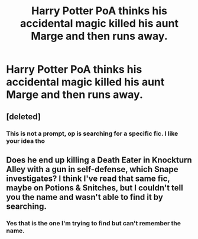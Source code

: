 #+TITLE: Harry Potter PoA thinks his accidental magic killed his aunt Marge and then runs away.

* Harry Potter PoA thinks his accidental magic killed his aunt Marge and then runs away.
:PROPERTIES:
:Author: Picture_Candid
:Score: 38
:DateUnix: 1604519307.0
:DateShort: 2020-Nov-04
:FlairText: What's That Fic?
:END:

** [deleted]
:PROPERTIES:
:Score: 17
:DateUnix: 1604520105.0
:DateShort: 2020-Nov-04
:END:

*** This is not a prompt, op is searching for a specific fic. I like your idea tho
:PROPERTIES:
:Author: BrigadeiroKisses
:Score: 2
:DateUnix: 1604543968.0
:DateShort: 2020-Nov-05
:END:


** Does he end up killing a Death Eater in Knockturn Alley with a gun in self-defense, which Snape investigates? I think I've read that same fic, maybe on Potions & Snitches, but I couldn't tell you the name and wasn't able to find it by searching.
:PROPERTIES:
:Author: ctpoga
:Score: 2
:DateUnix: 1604609986.0
:DateShort: 2020-Nov-06
:END:

*** Yes that is the one I'm trying to find but can't remember the name.
:PROPERTIES:
:Author: Picture_Candid
:Score: 1
:DateUnix: 1604610197.0
:DateShort: 2020-Nov-06
:END:

